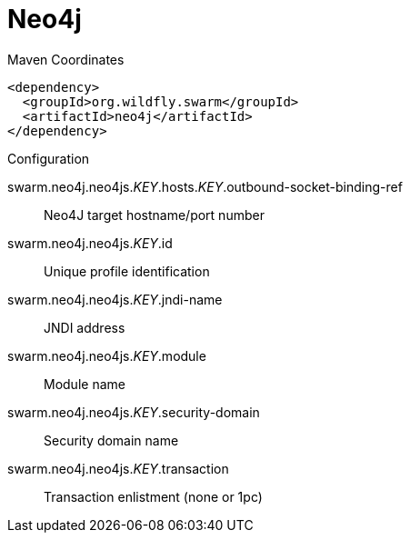 = Neo4j


.Maven Coordinates
[source,xml]
----
<dependency>
  <groupId>org.wildfly.swarm</groupId>
  <artifactId>neo4j</artifactId>
</dependency>
----

.Configuration

swarm.neo4j.neo4js._KEY_.hosts._KEY_.outbound-socket-binding-ref:: 
Neo4J target hostname/port number

swarm.neo4j.neo4js._KEY_.id:: 
Unique profile identification

swarm.neo4j.neo4js._KEY_.jndi-name:: 
JNDI address

swarm.neo4j.neo4js._KEY_.module:: 
Module name

swarm.neo4j.neo4js._KEY_.security-domain:: 
Security domain name

swarm.neo4j.neo4js._KEY_.transaction:: 
Transaction enlistment (none or 1pc)


